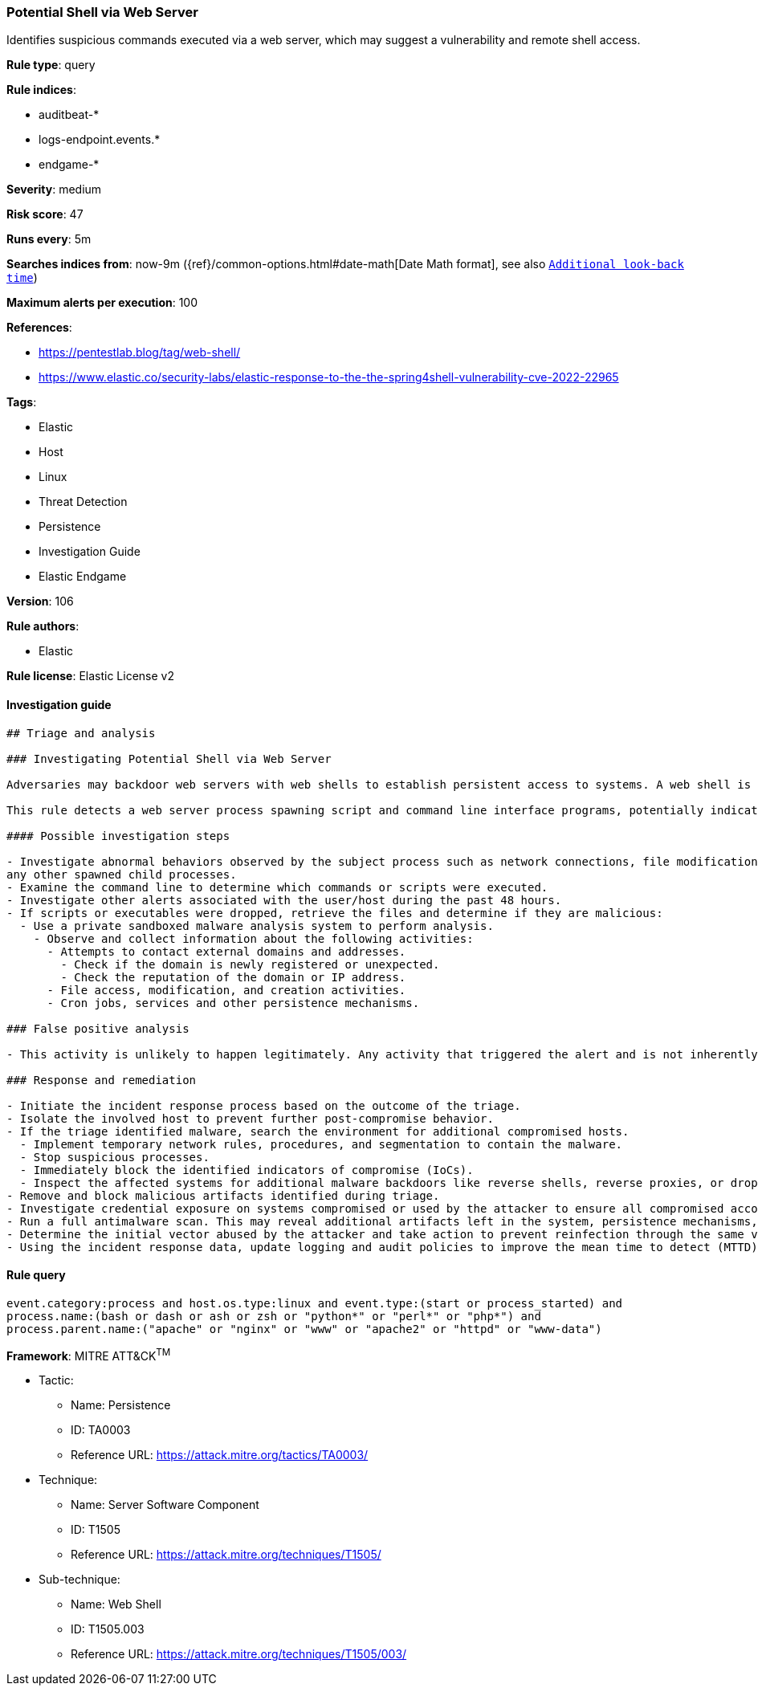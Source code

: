 [[prebuilt-rule-8-7-4-potential-shell-via-web-server]]
=== Potential Shell via Web Server

Identifies suspicious commands executed via a web server, which may suggest a vulnerability and remote shell access.

*Rule type*: query

*Rule indices*: 

* auditbeat-*
* logs-endpoint.events.*
* endgame-*

*Severity*: medium

*Risk score*: 47

*Runs every*: 5m

*Searches indices from*: now-9m ({ref}/common-options.html#date-math[Date Math format], see also <<rule-schedule, `Additional look-back time`>>)

*Maximum alerts per execution*: 100

*References*: 

* https://pentestlab.blog/tag/web-shell/
* https://www.elastic.co/security-labs/elastic-response-to-the-the-spring4shell-vulnerability-cve-2022-22965

*Tags*: 

* Elastic
* Host
* Linux
* Threat Detection
* Persistence
* Investigation Guide
* Elastic Endgame

*Version*: 106

*Rule authors*: 

* Elastic

*Rule license*: Elastic License v2


==== Investigation guide


[source, markdown]
----------------------------------
## Triage and analysis

### Investigating Potential Shell via Web Server

Adversaries may backdoor web servers with web shells to establish persistent access to systems. A web shell is a web script that is placed on an openly accessible web server to allow an adversary to use the web server as a gateway into a network. A web shell may provide a set of functions to execute or a command line interface on the system that hosts the web server.

This rule detects a web server process spawning script and command line interface programs, potentially indicating attackers executing commands using the web shell.

#### Possible investigation steps

- Investigate abnormal behaviors observed by the subject process such as network connections, file modifications, and
any other spawned child processes.
- Examine the command line to determine which commands or scripts were executed.
- Investigate other alerts associated with the user/host during the past 48 hours.
- If scripts or executables were dropped, retrieve the files and determine if they are malicious:
  - Use a private sandboxed malware analysis system to perform analysis.
    - Observe and collect information about the following activities:
      - Attempts to contact external domains and addresses.
        - Check if the domain is newly registered or unexpected.
        - Check the reputation of the domain or IP address.
      - File access, modification, and creation activities.
      - Cron jobs, services and other persistence mechanisms.

### False positive analysis

- This activity is unlikely to happen legitimately. Any activity that triggered the alert and is not inherently malicious must be monitored by the security team.

### Response and remediation

- Initiate the incident response process based on the outcome of the triage.
- Isolate the involved host to prevent further post-compromise behavior.
- If the triage identified malware, search the environment for additional compromised hosts.
  - Implement temporary network rules, procedures, and segmentation to contain the malware.
  - Stop suspicious processes.
  - Immediately block the identified indicators of compromise (IoCs).
  - Inspect the affected systems for additional malware backdoors like reverse shells, reverse proxies, or droppers that attackers could use to reinfect the system.
- Remove and block malicious artifacts identified during triage.
- Investigate credential exposure on systems compromised or used by the attacker to ensure all compromised accounts are identified. Reset passwords for these accounts and other potentially compromised credentials, such as email, business systems, and web services.
- Run a full antimalware scan. This may reveal additional artifacts left in the system, persistence mechanisms, and malware components.
- Determine the initial vector abused by the attacker and take action to prevent reinfection through the same vector.
- Using the incident response data, update logging and audit policies to improve the mean time to detect (MTTD) and the mean time to respond (MTTR).

----------------------------------

==== Rule query


[source, js]
----------------------------------
event.category:process and host.os.type:linux and event.type:(start or process_started) and
process.name:(bash or dash or ash or zsh or "python*" or "perl*" or "php*") and
process.parent.name:("apache" or "nginx" or "www" or "apache2" or "httpd" or "www-data")

----------------------------------

*Framework*: MITRE ATT&CK^TM^

* Tactic:
** Name: Persistence
** ID: TA0003
** Reference URL: https://attack.mitre.org/tactics/TA0003/
* Technique:
** Name: Server Software Component
** ID: T1505
** Reference URL: https://attack.mitre.org/techniques/T1505/
* Sub-technique:
** Name: Web Shell
** ID: T1505.003
** Reference URL: https://attack.mitre.org/techniques/T1505/003/
